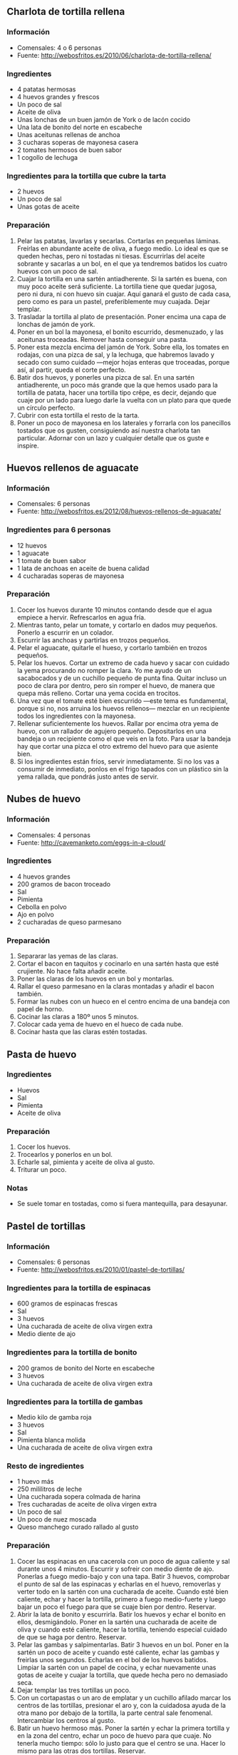 ** Charlota de tortilla rellena
*** Información
- Comensales: 4 o 6 personas
- Fuente: http://webosfritos.es/2010/06/charlota-de-tortilla-rellena/
*** Ingredientes
- 4 patatas hermosas
- 4 huevos grandes y frescos
- Un poco de sal
- Aceite de oliva
- Unas lonchas de un buen jamón de York o de lacón cocido
- Una lata de bonito del norte en escabeche
- Unas aceitunas rellenas de anchoa
- 3 cucharas soperas de mayonesa casera
- 2 tomates hermosos de buen sabor
- 1 cogollo de lechuga
*** Ingredientes para la tortilla que cubre la tarta
- 2 huevos
- Un poco de sal
- Unas gotas de aceite
*** Preparación
1. Pelar las patatas, lavarlas y secarlas. Cortarlas en pequeñas
   láminas. Freírlas en abundante aceite de oliva, a fuego medio. Lo
   ideal es que se queden hechas, pero ni tostadas ni
   tiesas. Escurrirlas del aceite sobrante y sacarlas a un bol, en el
   que ya tendremos batidos los cuatro huevos con un poco de sal.
2. Cuajar la tortilla en una sartén antiadherente. Si la sartén es
   buena, con muy poco aceite será suficiente. La tortilla tiene que
   quedar jugosa, pero ni dura, ni con huevo sin cuajar. Aquí ganará
   el gusto de cada casa, pero como es para un pastel, preferiblemente
   muy cuajada. Dejar templar.
3. Trasladar la tortilla al plato de presentación. Poner encima una
   capa de lonchas de jamón de york.
4. Poner en un bol la mayonesa, el bonito escurrido, desmenuzado, y
   las aceitunas troceadas. Remover hasta conseguir una pasta.
5. Poner esta mezcla encima del jamón de York. Sobre ella, los tomates
   en rodajas, con una pizca de sal, y la lechuga, que habremos lavado
   y secado con sumo cuidado —mejor hojas enteras que troceadas,
   porque así, al partir, queda el corte perfecto.
6. Batir dos huevos, y ponerles una pizca de sal. En una sartén
   antiadherente, un poco más grande que la que hemos usado para la
   tortilla de patata, hacer una tortilla tipo crêpe, es decir,
   dejando que cuaje por un lado para luego darle la vuelta con un
   plato para que quede un círculo perfecto.
7. Cubrir con esta tortilla el resto de la tarta.
8. Poner un poco de mayonesa en los laterales y forrarla con los
   panecillos tostados que os gusten, consiguiendo así nuestra
   charlota tan particular. Adornar con un lazo y cualquier detalle
   que os guste e inspire.
** Huevos rellenos de aguacate
*** Información
- Comensales: 6 personas
- Fuente: http://webosfritos.es/2012/08/huevos-rellenos-de-aguacate/
*** Ingredientes para 6 personas
- 12 huevos
- 1 aguacate
- 1 tomate de buen sabor
- 1 lata de anchoas en aceite de buena calidad
- 4 cucharadas soperas de mayonesa
*** Preparación
1. Cocer los huevos durante 10 minutos contando desde que el agua
   empiece a hervir. Refrescarlos en agua fría.
2. Mientras tanto, pelar un tomate, y cortarlo en dados muy
   pequeños. Ponerlo a escurrir en un colador.
3. Escurrir las anchoas y partirlas en trozos pequeños.
4. Pelar el aguacate, quitarle el hueso, y cortarlo también en trozos
   pequeños.
5. Pelar los huevos. Cortar un extremo de cada huevo y sacar con
   cuidado la yema procurando no romper la clara. Yo me ayudo de un
   sacabocados y de un cuchillo pequeño de punta fina. Quitar incluso
   un poco de clara por dentro, pero sin romper el huevo, de manera
   que quepa más relleno. Cortar una yema cocida en trocitos.
6. Una vez que el tomate esté bien escurrido —este tema es
   fundamental, porque si no, nos arruina los huevos rellenos—
   mezclar en un recipiente todos los ingredientes con la mayonesa.
7. Rellenar suficientemente los huevos. Rallar por encima otra yema
   de huevo, con un rallador de agujero pequeño. Depositarlos en una
   bandeja o un recipiente como el que veis en la foto. Para usar la
   bandeja hay que cortar una pizca el otro extremo del huevo para
   que asiente bien.
8. Si los ingredientes están fríos, servir inmediatamente. Si no los
   vas a consumir de inmediato, ponlos en el frigo tapados con un
   plástico sin la yema rallada, que pondrás justo antes de servir.
** Nubes de huevo
*** Información
- Comensales: 4 personas
- Fuente: http://cavemanketo.com/eggs-in-a-cloud/
*** Ingredientes
- 4 huevos grandes
- 200 gramos de bacon troceado
- Sal
- Pimienta
- Cebolla en polvo
- Ajo en polvo
- 2 cucharadas de queso parmesano
*** Preparación
1. Separarar las yemas de las claras.
2. Cortar el bacon en taquitos y cocinarlo en una sartén hasta que esté
   crujiente. No hace falta añadir aceite.
3. Poner las claras de los huevos en un bol y montarlas.
4. Rallar el queso parmesano en la claras montadas y añadir el bacon también.
5. Formar las nubes con un hueco en el centro encima de una bandeja con papel
   de horno.
6. Cocinar las claras a 180º unos 5 minutos.
7. Colocar cada yema de huevo en el hueco de cada nube.
8. Cocinar hasta que las claras estén tostadas.
** Pasta de huevo
*** Ingredientes
- Huevos
- Sal
- Pimienta
- Aceite de oliva
*** Preparación
1. Cocer los huevos.
2. Trocearlos y ponerlos en un bol.
3. Echarle sal, pimienta y aceite de oliva al gusto.
4. Triturar un poco.
*** Notas
- Se suele tomar en tostadas, como si fuera mantequilla, para desayunar.
** Pastel de tortillas
*** Información
- Comensales: 6 personas
- Fuente: http://webosfritos.es/2010/01/pastel-de-tortillas/
*** Ingredientes para la tortilla de espinacas
- 600 gramos de espinacas frescas
- Sal
- 3 huevos
- Una cucharada de aceite de oliva virgen extra
- Medio diente de ajo
*** Ingredientes para la tortilla de bonito
- 200 gramos de bonito del Norte en escabeche
- 3 huevos
- Una cucharada de aceite de oliva virgen extra
*** Ingredientes para la tortilla de gambas
- Medio kilo de gamba roja
- 3 huevos
- Sal
- Pimienta blanca molida
- Una cucharada de aceite de oliva virgen extra
*** Resto de ingredientes
- 1 huevo más
- 250 mililitros de leche
- Una cucharada sopera colmada de harina
- Tres cucharadas de aceite de oliva virgen extra
- Un poco de sal
- Un poco de nuez moscada
- Queso manchego curado rallado al gusto
*** Preparación
1. Cocer las espinacas en una cacerola con un poco de agua caliente y sal
   durante unos 4 minutos. Escurrir y sofreir con medio diente de ajo. Ponerlas
   a fuego medio-bajo y con una tapa. Batir 3 huevos, comprobar el punto de sal
   de las espinacas y echarlas en el huevo, removerlas y verter todo en la
   sartén con una cucharada de aceite. Cuando esté bien caliente, echar y hacer
   la tortilla, primero a fuego medio-fuerte y luego bajar un poco el fuego
   para que se cuaje bien por dentro. Reservar.
2. Abrir la lata de bonito y escurrirla. Batir los huevos y echar el bonito en
   ellos, desmigándolo. Poner en la sartén una cucharada de aceite de oliva y
   cuando esté caliente, hacer la tortilla, teniendo especial cuidado de que se
   haga por dentro. Reservar.
3. Pelar las gambas y salpimentarlas. Batir 3 huevos en un bol. Poner en la
   sartén un poco de aceite y cuando esté caliente, echar las gambas y freirlas
   unos segundos. Echarlas en el bol de los huevos batidos. Limpiar la sartén
   con un papel de cocina, y echar nuevamente unas gotas de aceite y cuajar la
   tortilla, que quede hecha pero no demasiado seca.
4. Dejar templar las tres tortillas un poco.
5. Con un cortapastas o un aro de emplatar y un cuchillo afilado marcar los
   centros de las tortillas, presionar el aro y, con la cuidadosa ayuda de la
   otra mano por debajo de la tortilla, la parte central sale fenomenal.
   Intercambiar los centros al gusto.
6. Batir un huevo hermoso más. Poner la sartén y echar la primera tortilla y en
   la zona del centro, echar un poco de huevo para que cuaje. No tenerla mucho
   tiempo: sólo lo justo para que el centro se una. Hacer lo mismo para las
   otras dos tortillas. Reservar.
7. Preparar una bechamel: en un cazo poner el aceite y cuando esté caliente,
   añadir la harina, dejar que se tueste, y, a continuación, echar poco a poco
   la leche, la sal y un poco de nuez moscada rallada y con unas varillas
   integrar todo hasta que espese.
8. Poner el horno a calentar para gratinar. Montar las tortillas unas encima de
   otras, poner la bechamel por encima, rallar un poco de queso manchego curado
   sobre ella, y meter en el horno a gratinar.
** Tamagoyaki
*** Información
- Tortilla japonesa
- Fuente: http://eugeniekitchen.com/korean-egg-rolls/
*** Ingredientes
- 3 huevos
- 1 cucharada de leche
- 1 cucharada de zanahoria muy picada
- 1 cucharada de cebolla muy picada
- 1 cucharada de cebolleta muy picada
- Media cucharadita de sal
- Pimienta
*** Preparación
1. Cascar los huevos en un bol y agregar la leche y la sal. Batir hasta que se
   mezclen. Pasar por un colador fino para eliminar la chalaza. La chalaza
   contiene colesterol y se elimina para que la textura del plato sea más fina.
2. Añadir la zanahoria, la cebolla, la cebolleta y la pimienta y remover hasta
   que se mezclen.
3. Engrasar ligeramente una sartén con aceite vegetal y calentar la sartén. A
   continuación, verter la mitad de la mezcla de huevo y cocinar a fuego lento
   hasta que a medio hacer.
4. Enrollar la tortilla hasta la mitad. Si no hay suficiente aceite, engrasar
   ligeramente la sartén cada vez que se enrolle. Añadir la mitad de la mezcla de
   huevo restante a un lado de la tortilla. Cocinar hasta que a medio hacer.
5. Enrollar de nuevo hasta la mitad y mover el rollo de huevo hasta el centro de
   la sartén. Agregue la mezcla de huevo restante y cocinar hasta que esté hecho.
6. Terminar de enrollar el resto de la tortilla.
7. Mover el rollito a una table de cortar. Cuando un rollo de tortilla está
   caliente se rompe con facilidad, por lo que hay que dejar enfriar antes de
   cortar.
8. Cortar en trozos pequeños.
** Tortilla de patatas gratinada
*** Ingredientes para 4 personas
- 3 patatas grandes
- Sal
- Aceite de oliva virgen extra
- 4 huevos grandes
- 250 gramos de carne picada
- 5 cucharadas de tomate frito casero
- 100 gramos de queso tipo mozarella o para fundir
*** Preparación
1. Poner un poco de aceite de oliva en una sartén, sofreír la carne picada con
   un poco de sal, y retirarla a un plato.
2. Pelar las patatas, lavarlas y secarlas. Cortarlas en pequeñas láminas.
   Freírlas en abundante aceite de oliva virgen extra, a fuego medio. Lo ideal
   es que queden hechas, pero ni tostadas, ni tiesas.
3. Batir los cuatro huevos con un poco de sal en un cuenco.
4. Sacar las patatas, escurrirles el aceite sobrante, y sacarlas al cuenco con
   los huevos batidos.
5. Añadir la carne picada.
6. Cuajar la tortilla en una sartén antiadherente. Si la sartén es buena, con
   muy poco aceite será suficiente. La tortilla tiene que quedar jugosa, pero
   ni dura, ni con huevo sin cuajar. Aquí ganará el gusto de cada casa, pero 
   como es para gratinar, preferiblemente al punto, no muy hecha. Dejar templar.
7. Poner el tomate frito extendido por encima de la tortilla, y sobre este,
   queso rallado.
8. Encender el horno con la función gratinador, y gratinar la tortilla justo 
   antes de servir.

** Tortilla de verduras
*** Información
- Comensales: 2 o 4 personas
- Fuente: http://www.recetasdemama.es/2013/08/tortilla-de-verduras/
*** Ingredientes
- 4 huevos
- 1 patata mediana
- 1 cebolla grande
- 1 calabacín
- 1 pimiento rojo
- 2 pimientos verdes
- Aceite de oliva virgen extra
- Sal
*** Preparación
1. Se pelan y se lava la patata y se corta en laminas finas. Se pone a calentar
   una sartén con aceite de oliva y se van añadiendo la patata, la cebolla
   cortada en juliana, los pimientos cortados a tiras y un poco de sal. El fuego
   no debe estar demasiado fuerte, para que las verduras queden bien en su
   punto. Cuando están a media cocción, se añade el calabacín cortado en
   daditos.
2. Cuando empiezan a dorarse las verduras, se retira todo del fuego, y se pone
   todo en un colador grande para que escurra el aceite sobrante. Mientras
   tanto se baten los huevos y se añaden las patatas y verduras, se mezcla todo
   bien y se rectifica de sal.
3. Se prepara de nuevo la sartén en el fuego con dos cucharadas de aceite que
   cubran bien el fondo de la sartén. Se echa la mezcla del huevo y verduras y
   se baja el fuego. Se mueve con movimientos circulares para que la tortilla se
   mueva y no se pegue al fondo de la sartén.
4. Cuando empieza a hacer burbujas es que está cuajada, y es el momento de dar
   la vuelta. Yo utilizo un plato llano, pero se puede usar una tapadera de
   borde liso. Si se ve que hace falta, se pone otro poquito de aceite en la
   sartén antes de dejar resbalar suavemente la tortilla desde el plato a la
   sartén, y se mueve de nuevo con movimientos circulares.
** Tortilla guisada
*** Información
- Comensales: 4 personas
- Fuente: http://webosfritos.es/2008/02/tortilla-guisada/
*** Ingredientes
- 5 patatas hermosas
- 5 huevos
- Sal
- Aceite de oliva virgen extra
- Media cebolla
- 1 trozo de puerro
- Una cucharadita de pimentón dulce
- Unos granitos de pimienta
- Una cucharada de harina
- Un vaso de agua
- Una hoja de laurel
*** Preparación
1. Pelar la patata, lavarla, secarla con un papel de cocina y
   cortarla en lonchas finas.
2. Poner aceite abundante en una sartén y cuando esté caliente,
   añadir la patata con la sal.
3. Dejar freír, hasta que estén hechas, pero de con cuidado de que no
   se quemen.
4. En un bol batir los 5 huevos muy bien, con un poco de sal, para
   que la tortilla quede muy esponjosa.
5. Sacar con una espumadera las patatas de la sartén escurriéndolas
   para que no tengan exceso de aceite y echarlas en el bol.
6. Mover la patata con un tenedor, para que coja el huevo por igual.
7. En una sartén no demasiado ancha —esta receta requiere una
   tortilla gorda— poner un chorrito de aceite del que nos ha sobrado
   de freír las patatas.
8. Cuando esté caliente echar las patatas con el huevo. Con una
   espumadera ir dando forma a la tortilla para que quede bien
   redondita.
9. Darle la vuelta ayudándonos de un plato y cuajar por el otro
   lado. Repasar los bordes con la espumadera y darle la vuelta
   nuevamente.
10. La volcamos en una cacerola, a la que añadimos unos granos de
    pimienta y el laurel.
11. Para preparar la salsa, en una sartén poner un poco de aceite del
    que hemos utilizado para freír las patatas, y pochar la cebolla y
    el puerro. Cuando estén listos, añadir una cucharada de harina y
    un poco de pimentón dulce. Echar en la propia sartén del sofrito
    el agua y dejar que se ligue un poco la salsa.
12. Echar la salsa por encima de la tortilla. Ponerla a fuego medio y
    dejar cocer de 5 a 10 minutos, para que los sabores se fundan.
